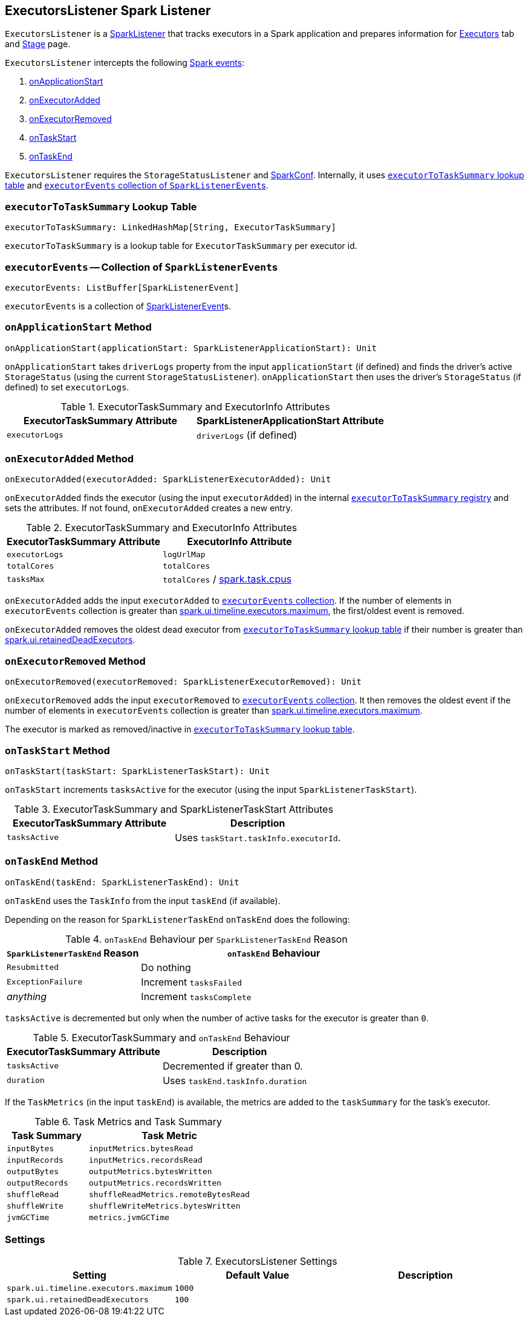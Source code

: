 == [[ExecutorsListener]] ExecutorsListener Spark Listener

`ExecutorsListener` is a  link:spark-SparkListener.adoc[SparkListener] that tracks executors in a Spark application and prepares information for link:spark-webui-executors.adoc[Executors] tab and link:spark-webui-StagePage.adoc[Stage] page.

`ExecutorsListener` intercepts the following link:spark-SparkListener.adoc#SparkListenerEvent[Spark events]:

1. <<onApplicationStart, onApplicationStart>>
2. <<onExecutorAdded, onExecutorAdded>>
3. <<onExecutorRemoved, onExecutorRemoved>>
4. <<onTaskStart, onTaskStart>>
5. <<onTaskEnd, onTaskEnd>>

`ExecutorsListener` requires the `StorageStatusListener` and link:spark-configuration.adoc[SparkConf]. Internally, it uses <<executorToTaskSummary, `executorToTaskSummary` lookup table>> and <<executorEvents, `executorEvents` collection of ``SparkListenerEvent``s>>.

=== [[executorToTaskSummary]] `executorToTaskSummary` Lookup Table

[source, scala]
----
executorToTaskSummary: LinkedHashMap[String, ExecutorTaskSummary]
----

`executorToTaskSummary` is a lookup table for `ExecutorTaskSummary` per executor id.

=== [[executorEvents]] `executorEvents` -- Collection of ``SparkListenerEvent``s

[source, scala]
----
executorEvents: ListBuffer[SparkListenerEvent]
----

`executorEvents` is a collection of link:spark-SparkListener.adoc#SparkListenerEvent[SparkListenerEvent]s.

=== [[onApplicationStart]] `onApplicationStart` Method

[source, scala]
----
onApplicationStart(applicationStart: SparkListenerApplicationStart): Unit
----

`onApplicationStart` takes `driverLogs` property from the input `applicationStart` (if defined) and finds the driver's active `StorageStatus` (using the current `StorageStatusListener`). `onApplicationStart` then uses the driver's `StorageStatus` (if defined) to set `executorLogs`.

.ExecutorTaskSummary and ExecutorInfo Attributes
[frame="topbot",options="header",width="100%"]
|======================
| ExecutorTaskSummary Attribute | SparkListenerApplicationStart Attribute
| `executorLogs` | `driverLogs` (if defined)
|======================

=== [[onExecutorAdded]] `onExecutorAdded` Method

[source, scala]
----
onExecutorAdded(executorAdded: SparkListenerExecutorAdded): Unit
----

`onExecutorAdded` finds the executor (using the input `executorAdded`) in the internal <<executorToTaskSummary, `executorToTaskSummary` registry>> and sets the attributes. If not found, `onExecutorAdded` creates a new entry.

.ExecutorTaskSummary and ExecutorInfo Attributes
[frame="topbot",options="header",width="100%"]
|======================
| ExecutorTaskSummary Attribute | ExecutorInfo Attribute
| `executorLogs` | `logUrlMap`
| `totalCores` | `totalCores`
| `tasksMax` | `totalCores` / link:spark-taskschedulerimpl.adoc#spark_task_cpus[spark.task.cpus]
|======================

`onExecutorAdded` adds the input `executorAdded` to <<executorEvents, `executorEvents` collection>>. If the number of elements in `executorEvents` collection is greater than <<spark_ui_timeline_executors_maximum, spark.ui.timeline.executors.maximum>>, the first/oldest event is removed.

`onExecutorAdded` removes the oldest dead executor from <<executorToTaskSummary, `executorToTaskSummary` lookup table>> if their number is greater than <<spark_ui_retainedDeadExecutors, spark.ui.retainedDeadExecutors>>.

=== [[onExecutorRemoved]] `onExecutorRemoved` Method

[source, scala]
----
onExecutorRemoved(executorRemoved: SparkListenerExecutorRemoved): Unit
----

`onExecutorRemoved` adds the input `executorRemoved` to <<executorEvents, `executorEvents` collection>>. It then removes the oldest event if the number of elements in `executorEvents` collection is greater than <<spark_ui_timeline_executors_maximum, spark.ui.timeline.executors.maximum>>.

The executor is marked as removed/inactive in <<executorToTaskSummary, `executorToTaskSummary` lookup table>>.

=== [[onTaskStart]] `onTaskStart` Method

[source, scala]
----
onTaskStart(taskStart: SparkListenerTaskStart): Unit
----

`onTaskStart` increments `tasksActive` for the executor (using the input `SparkListenerTaskStart`).

.ExecutorTaskSummary and SparkListenerTaskStart Attributes
[frame="topbot",options="header",width="100%"]
|======================
| ExecutorTaskSummary Attribute | Description
| `tasksActive` | Uses `taskStart.taskInfo.executorId`.
|======================

=== [[onTaskEnd]] `onTaskEnd` Method

[source, scala]
----
onTaskEnd(taskEnd: SparkListenerTaskEnd): Unit
----

`onTaskEnd` uses the `TaskInfo` from the input `taskEnd` (if available).

Depending on the reason for `SparkListenerTaskEnd` `onTaskEnd` does the following:

.`onTaskEnd` Behaviour per `SparkListenerTaskEnd` Reason
[frame="topbot",cols="1,2",options="header",width="100%"]
|======================
| `SparkListenerTaskEnd` Reason | `onTaskEnd` Behaviour
| `Resubmitted` | Do nothing
| `ExceptionFailure` | Increment `tasksFailed`
| _anything_ | Increment `tasksComplete`
|======================

`tasksActive` is decremented but only when the number of active tasks for the executor is greater than `0`.

.ExecutorTaskSummary and `onTaskEnd` Behaviour
[frame="topbot",options="header",width="100%"]
|======================
| ExecutorTaskSummary Attribute | Description
| `tasksActive` | Decremented if greater than 0.
| `duration` | Uses `taskEnd.taskInfo.duration`
|======================

If the `TaskMetrics` (in the input `taskEnd`) is available, the metrics are added to the `taskSummary` for the task's executor.

.Task Metrics and Task Summary
[frame="topbot",cols="1,2",options="header",width="100%"]
|======================
| Task Summary | Task Metric
| `inputBytes` | `inputMetrics.bytesRead`
| `inputRecords` | `inputMetrics.recordsRead`
| `outputBytes` | `outputMetrics.bytesWritten`
| `outputRecords` | `outputMetrics.recordsWritten`
| `shuffleRead` | `shuffleReadMetrics.remoteBytesRead`
| `shuffleWrite` | `shuffleWriteMetrics.bytesWritten`
| `jvmGCTime` | `metrics.jvmGCTime`
|======================

=== [[settings]] Settings

.ExecutorsListener Settings
[frame="topbot",options="header",width="100%"]
|======================
| Setting | Default Value | Description
| [[spark_ui_timeline_executors_maximum]] `spark.ui.timeline.executors.maximum` | `1000` |
| [[spark_ui_retainedDeadExecutors]] `spark.ui.retainedDeadExecutors` | `100` |
|======================
